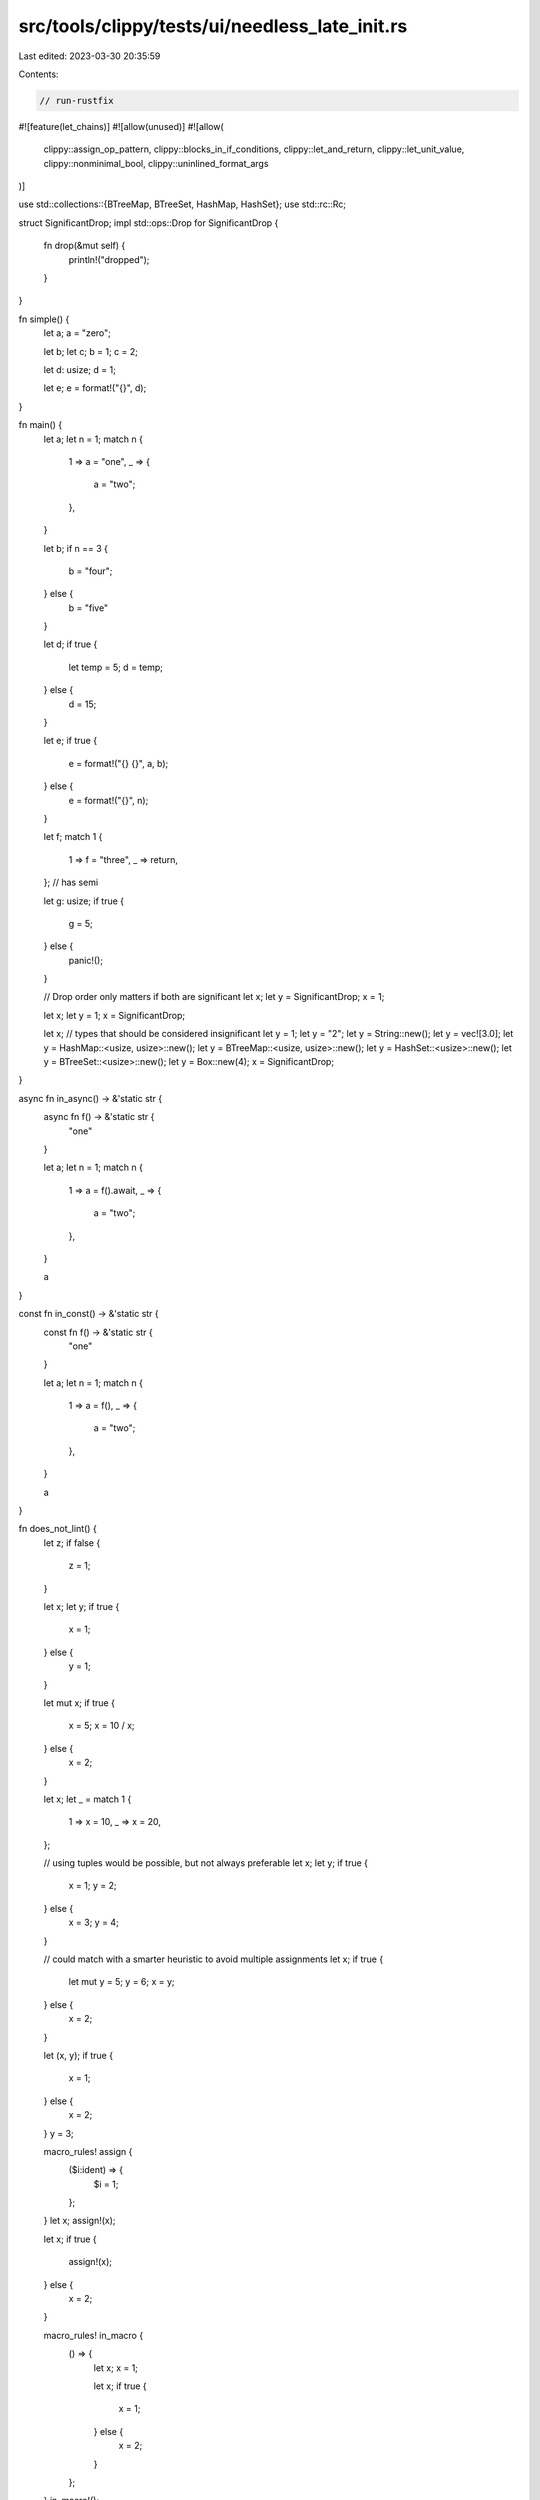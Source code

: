 src/tools/clippy/tests/ui/needless_late_init.rs
===============================================

Last edited: 2023-03-30 20:35:59

Contents:

.. code-block:: rs

    // run-rustfix
#![feature(let_chains)]
#![allow(unused)]
#![allow(
    clippy::assign_op_pattern,
    clippy::blocks_in_if_conditions,
    clippy::let_and_return,
    clippy::let_unit_value,
    clippy::nonminimal_bool,
    clippy::uninlined_format_args
)]

use std::collections::{BTreeMap, BTreeSet, HashMap, HashSet};
use std::rc::Rc;

struct SignificantDrop;
impl std::ops::Drop for SignificantDrop {
    fn drop(&mut self) {
        println!("dropped");
    }
}

fn simple() {
    let a;
    a = "zero";

    let b;
    let c;
    b = 1;
    c = 2;

    let d: usize;
    d = 1;

    let e;
    e = format!("{}", d);
}

fn main() {
    let a;
    let n = 1;
    match n {
        1 => a = "one",
        _ => {
            a = "two";
        },
    }

    let b;
    if n == 3 {
        b = "four";
    } else {
        b = "five"
    }

    let d;
    if true {
        let temp = 5;
        d = temp;
    } else {
        d = 15;
    }

    let e;
    if true {
        e = format!("{} {}", a, b);
    } else {
        e = format!("{}", n);
    }

    let f;
    match 1 {
        1 => f = "three",
        _ => return,
    }; // has semi

    let g: usize;
    if true {
        g = 5;
    } else {
        panic!();
    }

    // Drop order only matters if both are significant
    let x;
    let y = SignificantDrop;
    x = 1;

    let x;
    let y = 1;
    x = SignificantDrop;

    let x;
    // types that should be considered insignificant
    let y = 1;
    let y = "2";
    let y = String::new();
    let y = vec![3.0];
    let y = HashMap::<usize, usize>::new();
    let y = BTreeMap::<usize, usize>::new();
    let y = HashSet::<usize>::new();
    let y = BTreeSet::<usize>::new();
    let y = Box::new(4);
    x = SignificantDrop;
}

async fn in_async() -> &'static str {
    async fn f() -> &'static str {
        "one"
    }

    let a;
    let n = 1;
    match n {
        1 => a = f().await,
        _ => {
            a = "two";
        },
    }

    a
}

const fn in_const() -> &'static str {
    const fn f() -> &'static str {
        "one"
    }

    let a;
    let n = 1;
    match n {
        1 => a = f(),
        _ => {
            a = "two";
        },
    }

    a
}

fn does_not_lint() {
    let z;
    if false {
        z = 1;
    }

    let x;
    let y;
    if true {
        x = 1;
    } else {
        y = 1;
    }

    let mut x;
    if true {
        x = 5;
        x = 10 / x;
    } else {
        x = 2;
    }

    let x;
    let _ = match 1 {
        1 => x = 10,
        _ => x = 20,
    };

    // using tuples would be possible, but not always preferable
    let x;
    let y;
    if true {
        x = 1;
        y = 2;
    } else {
        x = 3;
        y = 4;
    }

    // could match with a smarter heuristic to avoid multiple assignments
    let x;
    if true {
        let mut y = 5;
        y = 6;
        x = y;
    } else {
        x = 2;
    }

    let (x, y);
    if true {
        x = 1;
    } else {
        x = 2;
    }
    y = 3;

    macro_rules! assign {
        ($i:ident) => {
            $i = 1;
        };
    }
    let x;
    assign!(x);

    let x;
    if true {
        assign!(x);
    } else {
        x = 2;
    }

    macro_rules! in_macro {
        () => {
            let x;
            x = 1;

            let x;
            if true {
                x = 1;
            } else {
                x = 2;
            }
        };
    }
    in_macro!();

    // ignore if-lets - https://github.com/rust-lang/rust-clippy/issues/8613
    let x;
    if let Some(n) = Some("v") {
        x = 1;
    } else {
        x = 2;
    }

    let x;
    if true && let Some(n) = Some("let chains too") {
        x = 1;
    } else {
        x = 2;
    }

    // ignore mut bindings
    // https://github.com/shepmaster/twox-hash/blob/b169c16d86eb8ea4a296b0acb9d00ca7e3c3005f/src/sixty_four.rs#L88-L93
    // https://github.com/dtolnay/thiserror/blob/21c26903e29cb92ba1a7ff11e82ae2001646b60d/tests/test_generics.rs#L91-L100
    let mut x: usize;
    x = 1;
    x = 2;
    x = 3;

    // should not move the declaration if `x` has a significant drop, and there
    // is another binding with a significant drop between it and the first usage
    let x;
    let y = SignificantDrop;
    x = SignificantDrop;
}

#[rustfmt::skip]
fn issue8911() -> u32 {
    let x;
    match 1 {
        _ if { x = 1; false } => return 1,
        _ => return 2,
    }

    let x;
    if { x = 1; true } {
        return 1;
    } else {
        return 2;
    }

    3
}


